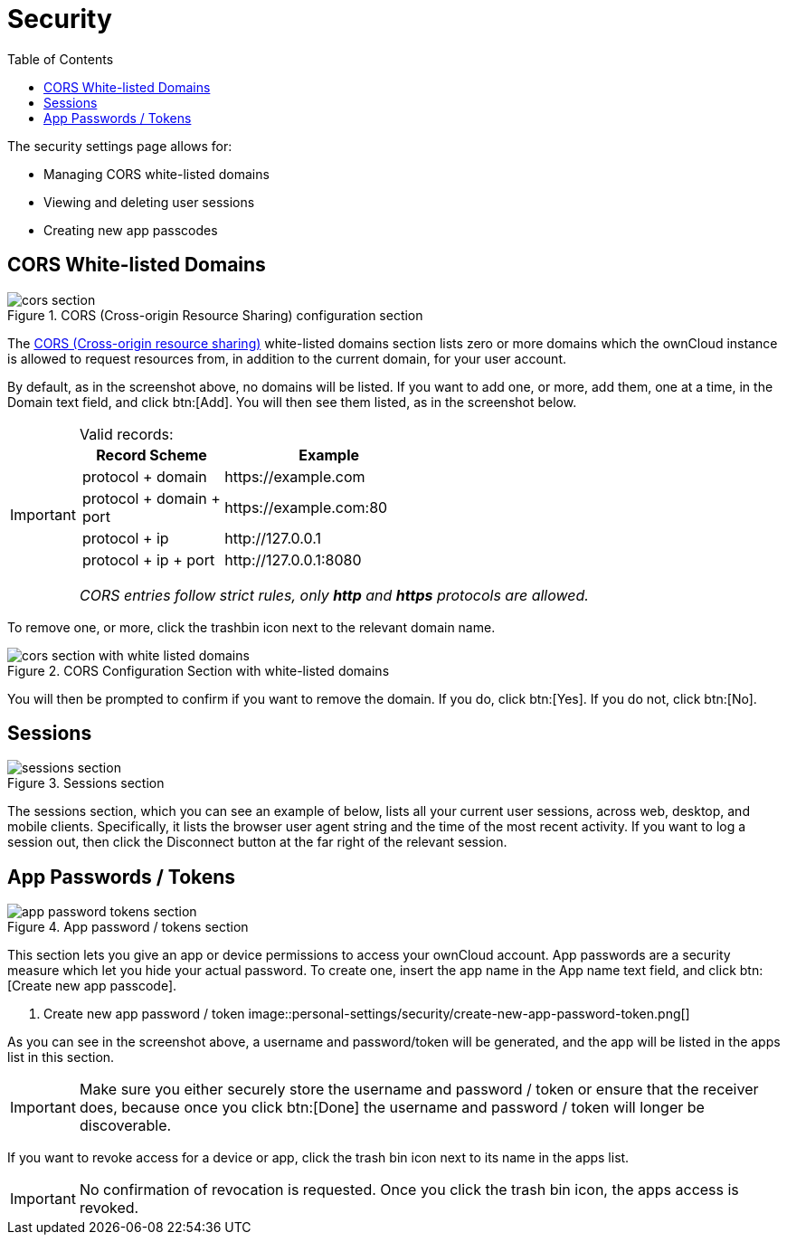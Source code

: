 = Security
:toc: right
:cors-url: https://en.wikipedia.org/wiki/Cross-origin_resource_sharing

The security settings page allows for:

* Managing CORS white-listed domains
* Viewing and deleting user sessions
* Creating new app passcodes

== CORS White-listed Domains

.CORS (Cross-origin Resource Sharing) configuration section
image::personal-settings/security/cors-section.png[]

The {cors-url}[CORS (Cross-origin resource sharing)] white-listed domains section lists zero or more domains which the ownCloud instance is allowed to request resources from, in addition to the current domain, for your user account.

By default, as in the screenshot above, no domains will be listed.
If you want to add one, or more, add them, one at a time, in the Domain text field, and click btn:[Add].
You will then see them listed, as in the screenshot below. 

[IMPORTANT] 
.Valid records:
====
[width="70%",cols="40%,60%",options="header"]
|===
| Record Scheme            | Example
| protocol + domain        | \https://example.com 
| protocol + domain + port | \https://example.com:80
| protocol + ip            | \http://127.0.0.1 
| protocol + ip + port     | \http://127.0.0.1:8080 
|===

_CORS entries follow strict rules, only *http* and *https* protocols are allowed._ 
====

To remove one, or more, click the trashbin icon next to the relevant domain name.

.CORS Configuration Section with white-listed domains
image::personal-settings/security/cors-section-with-white-listed-domains.png[]

You will then be prompted to confirm if you want to remove the domain.
If you do, click btn:[Yes].
If you do not, click btn:[No].

== Sessions

.Sessions section
image::personal-settings/security/sessions-section.png[]

The sessions section, which you can see an example of below, lists all your current user sessions, across web, desktop, and mobile clients.
Specifically, it lists the browser user agent string and the time of the most recent activity.
If you want to log a session out, then click the Disconnect button at the far right of the relevant session.

== App Passwords / Tokens

.App password / tokens section
image::personal-settings/security/app-password-tokens-section.png[]

This section lets you give an app or device permissions to access your ownCloud account.
App passwords are a security measure which let you hide your actual password.
To create one, insert the app name in the App name text field, and click btn:[Create new app passcode].

. Create new app password / token
image::personal-settings/security/create-new-app-password-token.png[]

As you can see in the screenshot above, a username and password/token will be generated, and the app will be listed in the apps list in this section. 

IMPORTANT: Make sure you either securely store the username and password / token or ensure that the receiver does, because once you click btn:[Done] the username and password / token will longer be discoverable.

If you want to revoke access for a device or app, click the trash bin icon next to its name in the apps list. 

IMPORTANT: No confirmation of revocation is requested. 
Once you click the trash bin icon, the apps access is revoked.
